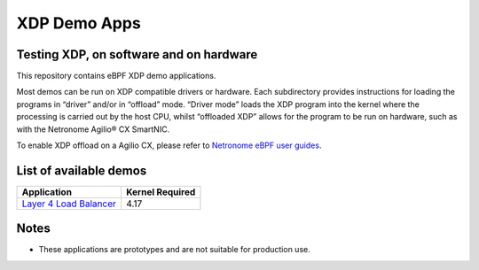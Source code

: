 XDP Demo Apps
=============

Testing XDP, on software and on hardware
~~~~~~~~~~~~~~~~~~~~~~~~~~~~~~~~~~~~~~~~

This repository contains eBPF XDP demo applications.

Most demos can be run on XDP compatible drivers or hardware. Each subdirectory
provides instructions for loading the programs in “driver” and/or in “offload”
mode. “Driver mode” loads the XDP program into the kernel where the processing
is carried out by the host CPU, whilst “offloaded XDP” allows for the program
to be run on hardware, such as with the Netronome Agilio® CX SmartNIC.

To enable XDP offload on a Agilio CX, please refer to `Netronome eBPF user guides`_.

.. _Netronome eBPF user guides: https://help.netronome.com/support/solutions/folders/36000172266

List of available demos
~~~~~~~~~~~~~~~~~~~~~~~

======================== ===============
Application              Kernel Required
======================== ===============
`Layer 4 Load Balancer`_     4.17
======================== ===============

.. _Layer 4 Load Balancer: l4lb/

Notes
~~~~~

- These applications are prototypes and are not suitable for production use.
